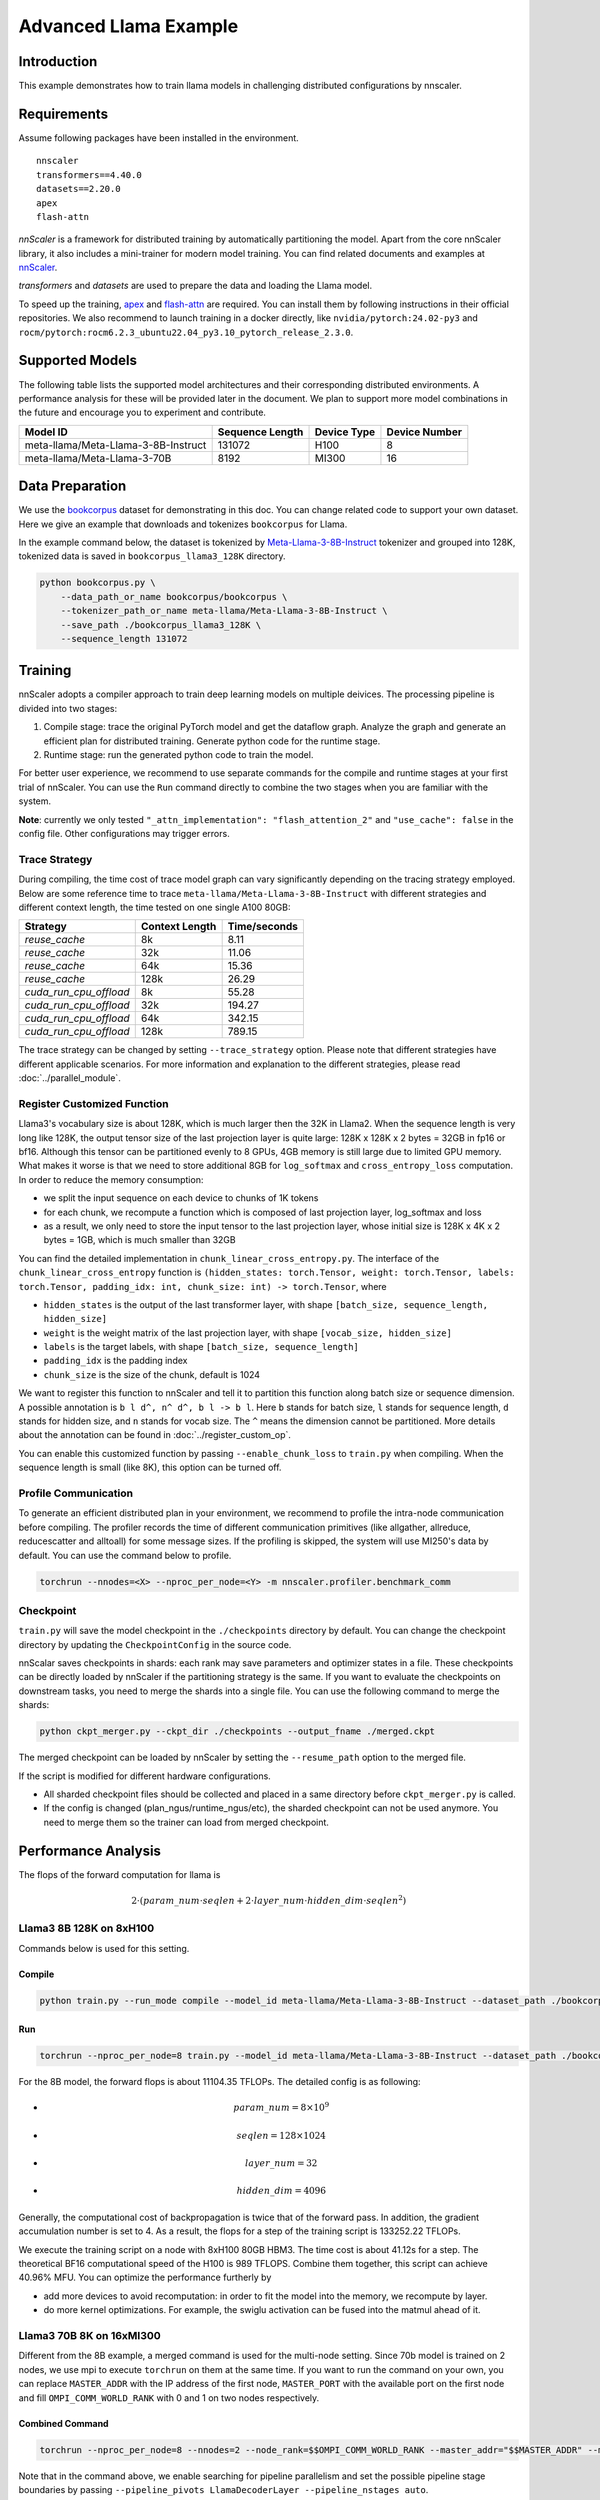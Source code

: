 ######################
Advanced Llama Example
######################

************
Introduction
************

This example demonstrates how to train llama models in challenging distributed configurations by nnscaler.

************
Requirements
************

Assume following packages have been installed in the environment. ::

    nnscaler
    transformers==4.40.0
    datasets==2.20.0
    apex
    flash-attn

*nnScaler* is a framework for distributed training by automatically partitioning the model.
Apart from the core nnScaler library, it also includes a mini-trainer for modern model training.
You can find related documents and examples at `nnScaler <https://nnscaler.readthedocs.io/en/latest/>`_.

*transformers* and *datasets* are used to prepare the data and loading the Llama model.

To speed up the training,
`apex <https://github.com/NVIDIA/apex>`_ and `flash-attn <https://github.com/Dao-AILab/flash-attention>`_ are required.
You can install them by following instructions in their official repositories.
We also recommend to launch training in a docker directly,
like ``nvidia/pytorch:24.02-py3`` and ``rocm/pytorch:rocm6.2.3_ubuntu22.04_py3.10_pytorch_release_2.3.0``.

****************
Supported Models
****************

The following table lists the supported model architectures and their corresponding distributed environments.
A performance analysis for these will be provided later in the document.
We plan to support more model combinations in the future and encourage you to experiment and contribute.

+-------------------------------------+-----------------+-------------+---------------+
| Model ID                            | Sequence Length | Device Type | Device Number |
+=====================================+=================+=============+===============+
| meta-llama/Meta-Llama-3-8B-Instruct | 131072          | H100        | 8             |
+-------------------------------------+-----------------+-------------+---------------+
| meta-llama/Meta-Llama-3-70B         | 8192            | MI300       | 16            |
+-------------------------------------+-----------------+-------------+---------------+

****************
Data Preparation
****************

We use the `bookcorpus <https://huggingface.co/datasets/bookcorpus>`_ dataset for demonstrating in this doc.
You can change related code to support your own dataset.
Here we give an example that downloads and tokenizes ``bookcorpus`` for Llama.

In the example command below,
the dataset is tokenized by `Meta-Llama-3-8B-Instruct <https://huggingface.co/meta-llama/Meta-Llama-3-8B-Instruct>`_ tokenizer and grouped into 128K,
tokenized data is saved in ``bookcorpus_llama3_128K`` directory.

.. code-block:: bash

    python bookcorpus.py \
        --data_path_or_name bookcorpus/bookcorpus \
        --tokenizer_path_or_name meta-llama/Meta-Llama-3-8B-Instruct \
        --save_path ./bookcorpus_llama3_128K \
        --sequence_length 131072

********
Training
********

nnScaler adopts a compiler approach to train deep learning models on multiple deivices.
The processing pipeline is divided into two stages:

#. Compile stage: trace the original PyTorch model and get the dataflow graph.
   Analyze the graph and generate an efficient plan for distributed training.
   Generate python code for the runtime stage.
#. Runtime stage: run the generated python code to train the model.

For better user experience, we recommend to use separate commands for the compile and runtime stages at your first trial of nnScaler.
You can use the ``Run`` command directly to combine the two stages when you are familiar with the system.

**Note**: currently we only tested ``"_attn_implementation": "flash_attention_2"`` and ``"use_cache": false`` in the config file.
Other configurations may trigger errors.

Trace Strategy
==============

During compiling, the time cost of trace model graph can vary significantly depending on the tracing strategy employed.
Below are some reference time to trace ``meta-llama/Meta-Llama-3-8B-Instruct`` with different strategies and different context length,
the time tested on one single A100 80GB:

+------------------------+----------------+--------------+
| Strategy               | Context Length | Time/seconds |
+========================+================+==============+
| `reuse_cache`          | 8k             | 8.11         |
+------------------------+----------------+--------------+
| `reuse_cache`          | 32k            | 11.06        |
+------------------------+----------------+--------------+
| `reuse_cache`          | 64k            | 15.36        |
+------------------------+----------------+--------------+
| `reuse_cache`          | 128k           | 26.29        |
+------------------------+----------------+--------------+
| `cuda_run_cpu_offload` | 8k             | 55.28        |
+------------------------+----------------+--------------+
| `cuda_run_cpu_offload` | 32k            | 194.27       |
+------------------------+----------------+--------------+
| `cuda_run_cpu_offload` | 64k            | 342.15       |
+------------------------+----------------+--------------+
| `cuda_run_cpu_offload` | 128k           | 789.15       |
+------------------------+----------------+--------------+

The trace strategy can be changed by setting ``--trace_strategy`` option.
Please note that different strategies have different applicable scenarios.
For more information and explanation to the different strategies, please read :doc:`../parallel_module`.

Register Customized Function
============================

Llama3's vocabulary size is about 128K, which is much larger then the 32K in Llama2.
When the sequence length is very long like 128K,
the output tensor size of the last projection layer is quite large:
128K x 128K x 2 bytes = 32GB in fp16 or bf16.
Although this tensor can be partitioned evenly to 8 GPUs, 4GB memory is still large due to limited GPU memory.
What makes it worse is that we need to store additional 8GB for ``log_softmax`` and ``cross_entropy_loss`` computation.
In order to reduce the memory consumption:

* we split the input sequence on each device to chunks of 1K tokens
* for each chunk, we recompute a function which is composed of last projection layer, log_softmax and loss
* as a result, we only need to store the input tensor to the last projection layer,
  whose initial size is 128K x 4K x 2 bytes = 1GB, which is much smaller than 32GB

You can find the detailed implementation in ``chunk_linear_cross_entropy.py``.
The interface of the ``chunk_linear_cross_entropy`` function is
``(hidden_states: torch.Tensor, weight: torch.Tensor, labels: torch.Tensor, padding_idx: int, chunk_size: int) -> torch.Tensor``,
where

* ``hidden_states`` is the output of the last transformer layer, with shape ``[batch_size, sequence_length, hidden_size]``
* ``weight`` is the weight matrix of the last projection layer, with shape ``[vocab_size, hidden_size]``
* ``labels`` is the target labels, with shape ``[batch_size, sequence_length]``
* ``padding_idx`` is the padding index
* ``chunk_size`` is the size of the chunk, default is 1024

We want to register this function to nnScaler and tell it to partition this function along batch size or sequence dimension.
A possible annotation is ``b l d^, n^ d^, b l -> b l``.
Here ``b`` stands for batch size, ``l`` stands for sequence length, ``d`` stands for hidden size, and ``n`` stands for vocab size.
The ``^`` means the dimension cannot be partitioned.
More details about the annotation can be found in :doc:`../register_custom_op`.

You can enable this customized function by passing ``--enable_chunk_loss`` to ``train.py`` when compiling.
When the sequence length is small (like 8K), this option can be turned off.

Profile Communication
=====================

To generate an efficient distributed plan in your environment, we recommend to profile the intra-node communication before compiling.
The profiler records the time of different communication primitives (like allgather, allreduce, reducescatter and alltoall) for some message sizes.
If the profiling is skipped, the system will use MI250's data by default. You can use the command below to profile.

.. code-block:: bash

    torchrun --nnodes=<X> --nproc_per_node=<Y> -m nnscaler.profiler.benchmark_comm

Checkpoint
==========

``train.py`` will save the model checkpoint in the ``./checkpoints`` directory by default.
You can change the checkpoint directory by updating the ``CheckpointConfig`` in the source code.

nnScalar saves checkpoints in shards: each rank may save parameters and optimizer states in a file.
These checkpoints can be directly loaded by nnScaler if the partitioning strategy is the same.
If you want to evaluate the checkpoints on downstream tasks, you need to merge the shards into a single file.
You can use the following command to merge the shards:

.. code-block:: bash

    python ckpt_merger.py --ckpt_dir ./checkpoints --output_fname ./merged.ckpt

The merged checkpoint can be loaded by nnScaler by setting the ``--resume_path`` option to the merged file.

If the script is modified for different hardware configurations.

* All sharded checkpoint files should be collected and placed in a same directory before ``ckpt_merger.py`` is called.
* If the config is changed (plan_ngus/runtime_ngus/etc), the sharded checkpoint can not be used anymore.
  You need to merge them so the trainer can load from merged checkpoint.

********************
Performance Analysis
********************

The flops of the forward computation for llama is

.. math:: 2 \cdot ( param\_num \cdot seqlen + 2 \cdot layer\_num \cdot hidden\_dim \cdot seqlen ^ 2)

Llama3 8B 128K on 8xH100
========================

Commands below is used for this setting.

Compile
-------

.. code-block:: bash

    python train.py --run_mode compile --model_id meta-llama/Meta-Llama-3-8B-Instruct --dataset_path ./bookcorpus_llama3_128K --plan_ngpus=8 --runtime_ngpus=8 --recompute_modules LlamaDecoderLayer --enable_chunk_loss 2>&1 | tee compile.log

Run
---

.. code-block:: bash

    torchrun --nproc_per_node=8 train.py --model_id meta-llama/Meta-Llama-3-8B-Instruct --dataset_path ./bookcorpus_llama3_128K --plan_ngpus=8 --runtime_ngpus=8 --recompute_modules LlamaDecoderLayer --enable-chunk-loss 2>&1 | tee run.log

For the 8B model, the forward flops is about 11104.35 TFLOPs. The detailed config is as following:

* .. math:: param\_num = 8 \times 10^9
* .. math:: seqlen = 128 \times 1024
* .. math:: layer\_num = 32
* .. math:: hidden\_dim = 4096

Generally, the computational cost of backpropagation is twice that of the forward pass.
In addition, the gradient accumulation number is set to 4.
As a result, the flops for a step of the training script is 133252.22 TFLOPs.

We execute the training script on a node with 8xH100 80GB HBM3.
The time cost is about 41.12s for a step.
The theoretical BF16 computational speed of the H100 is 989 TFLOPS.
Combine them together, this script can achieve 40.96% MFU.
You can optimize the performance furtherly by

* add more devices to avoid recomputation: in order to fit the model into the memory, we recompute by layer.
* do more kernel optimizations. For example, the swiglu activation can be fused into the matmul ahead of it.

Llama3 70B 8K on 16xMI300
=========================

Different from the 8B example, a merged command is used for the multi-node setting.
Since 70b model is trained on 2 nodes, we use mpi to execute ``torchrun`` on them at the same time.
If you want to run the command on your own, you can replace ``MASTER_ADDR`` with the IP address of the first node,
``MASTER_PORT`` with the available port on the first node and fill ``OMPI_COMM_WORLD_RANK`` with 0 and 1 on two nodes respectively.

Combined Command
----------------

.. code-block:: bash

    torchrun --nproc_per_node=8 --nnodes=2 --node_rank=$$OMPI_COMM_WORLD_RANK --master_addr="$$MASTER_ADDR" --master_port=$$MASTER_PORT train.py --name llama3-70b --model_id meta-llama/Meta-Llama-3-70B --dataset_path ./bookcorpus_llama3_8K --gpu_mem_constraint 153 --plan_ngpus=8 --runtime_ngpus=16 --grad_accumulation_steps 64 --pipeline_pivots LlamaDecoderLayer --pipeline_nstages auto 2>&1 | tee run.log

Note that in the command above, we enable searching for pipeline parallelism and set the possible pipeline stage boundaries
by passing ``--pipeline_pivots LlamaDecoderLayer --pipeline_nstages auto``.

For the 70B model, the flops for forward and backward is about 3968.41 TFLOPs. The detailed config is as following:

* .. math:: param\_num = 70 \times 10^9
* .. math:: seqlen = 8192
* .. math:: layer\_num = 80
* .. math:: hidden\_dim = 8192

`MI300X <https://www.amd.com/content/dam/amd/en/documents/instinct-tech-docs/data-sheets/amd-instinct-mi300x-data-sheet.pdf>`_'s
peak theoritical performance for BF16 is 1307.4 TFLOPS.
It takes about 100.3 s to finish 64 gradient accumulation steps in the experiment.
Combine them together, the MFU of this distributed plan is 24.2%.

Based on AutoDist's analysis, the low utilization results from following aspects

* We observe MFU for important operators are low.
  For example, ``linear``'s MFU is 40% ~ 50%, the real MFU of ``flash-attn`` is 14%.
* Like the 8B 128K example, we can fuse operators like RoPE and swiglu to reduce time.
* There are two pipeline stages each with 4 devices.
  In each stage, communication takes about 450ms and computation takes about 1000ms.
  According to our experiences, the communication time is higher than expected. Adding more devices may help to reduce it since the optimizer states still takes about 52GB in each device.
* Enlarge search space in the future.
  Currently we only consider plan_ngpus=8 and fix the pipeline schedule to be ``1f1b``.
  We can refine this assumption in the future.

****************
DIFFERENTIAL TRANSFORMER
****************

Users can utilize ``DIFFERENTIAL TRANSFORMER`` by using the flag ``--enable_diff_attn``. ``DIFFERENTIAL TRANSFORMER`` is an alternative to the traditional attention mechanism `<https://arxiv.org/pdf/2410.05258>`. It implements differential attention as the Attention module, replacing the conventional ``eager attention`` or ``flash attention`` modules. 
When the sequence length is extremely long, ``ring diff attn`` can be employed by using the flag ``--enable_ring_attn``. This approach can break through the limitations of key - value heads, achieving a more refined partitioning.

*********
Debugging
*********

Since the large setting is challenging, it is recommended to use a smaller model for debugging.
For example, you can use the following command to prepare data and train a smaller llama3
(same architecture, but with 4 decoder layers) model on two GPUs.

.. code-block:: bash

    # prepare data
    python bookcorpus.py --data_path_or_name bookcorpus/bookcorpus --tokenizer_path_or_name meta-llama/Meta-Llama-3-8B-Instruct --save_path ./bookcorpus_llama3_4K --sequence_length 4096

    # build the mini model
    python create_mini_model.py --model_id meta-llama/Meta-Llama-3-8B-Instruct --output_id ./llama3_mini

    # compile and run using data parallelism + zero1
    torchrun --nproc_per_node=2 train.py --plan_ngpus 1 --runtime_ngpus 2 --name llama3_debug --model_id ./llama3_mini --dataset_path ./bookcorpus_llama3_4K
